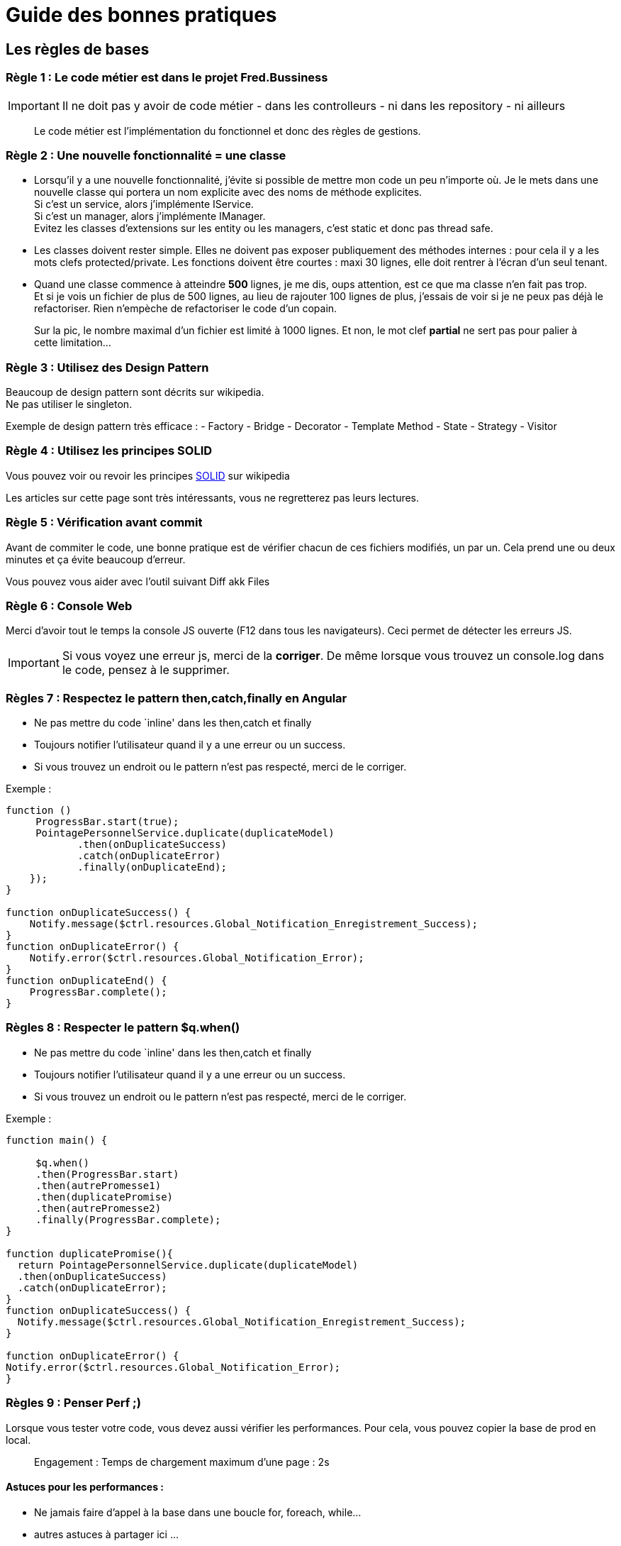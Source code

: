 = Guide des bonnes pratiques

== Les règles de bases

=== Règle 1 : Le code métier est dans le projet Fred.Bussiness

IMPORTANT: Il ne doit pas y avoir de code métier - dans les controlleurs - ni dans les repository - ni ailleurs

____
Le code métier est l’implémentation du fonctionnel et donc des règles de gestions.
____

=== Règle 2 : Une nouvelle fonctionnalité = une classe

* Lorsqu’il y a une nouvelle fonctionnalité, j’évite si possible de mettre mon code un peu n’importe où. Je le mets dans une nouvelle classe
qui portera un nom explicite avec des noms de méthode explicites. +
Si c’est un service, alors j’implémente IService. +
Si c’est un manager, alors j’implémente IManager. +
Evitez les classes d’extensions sur les entity ou les managers, c’est static et donc pas thread safe.
* Les classes doivent rester simple. Elles ne doivent pas exposer publiquement des méthodes internes : pour cela il y a les mots clefs
protected/private. Les fonctions doivent être courtes : maxi 30 lignes, elle doit rentrer à l’écran d’un seul tenant.
* Quand une classe commence à atteindre *500* lignes, je me dis, oups attention, est ce que ma classe n’en fait pas trop. +
Et si je vois un fichier de plus de 500 lignes, au lieu de rajouter 100 lignes de plus, j’essais de voir si je ne peux pas déjà le refactoriser.
Rien n’empèche de refactoriser le code d’un copain.

____
Sur la pic, le nombre maximal d’un fichier est limité à 1000 lignes. Et
non, le mot clef *partial* ne sert pas pour palier à cette limitation…
____

=== Règle 3 : Utilisez des Design Pattern

Beaucoup de design pattern sont décrits sur wikipedia. +
Ne pas utiliser le singleton.

Exemple de design pattern très efficace : - Factory - Bridge - Decorator
- Template Method - State - Strategy - Visitor

=== Règle 4 : Utilisez les principes SOLID

Vous pouvez voir ou revoir les principes
https://fr.wikipedia.org/wiki/SOLID_%28informatique%29[SOLID] sur
wikipedia

Les articles sur cette page sont très intéressants, vous ne regretterez
pas leurs lectures.

=== Règle 5 : Vérification avant commit

Avant de commiter le code, une bonne pratique est de vérifier chacun de ces fichiers modifiés, un par un. Cela prend une ou deux minutes et ça
évite beaucoup d’erreur.

Vous pouvez vous aider avec l’outil suivant Diff akk Files

=== Règle 6 : Console Web

Merci d’avoir tout le temps la console JS ouverte (F12 dans tous les navigateurs). Ceci permet de détecter les erreurs JS.

IMPORTANT: Si vous voyez une erreur js, merci de la *corriger*. De même lorsque vous trouvez un console.log dans le code, pensez à le supprimer.


=== Règles 7 : Respectez le pattern then,catch,finally en Angular

* Ne pas mettre du code `inline' dans les then,catch et finally
* Toujours notifier l’utilisateur quand il y a une erreur ou un success.
* Si vous trouvez un endroit ou le pattern n’est pas respecté, merci de
le corriger.

Exemple :

[source,javascript]
----
function ()
     ProgressBar.start(true);
     PointagePersonnelService.duplicate(duplicateModel)
            .then(onDuplicateSuccess)
            .catch(onDuplicateError)
            .finally(onDuplicateEnd);
    });
}

function onDuplicateSuccess() {
    Notify.message($ctrl.resources.Global_Notification_Enregistrement_Success);
}
function onDuplicateError() {
    Notify.error($ctrl.resources.Global_Notification_Error);
}
function onDuplicateEnd() {
    ProgressBar.complete();
}
----

=== Règles 8 : Respecter le pattern $q.when()

* Ne pas mettre du code `inline' dans les then,catch et finally
* Toujours notifier l’utilisateur quand il y a une erreur ou un success.
* Si vous trouvez un endroit ou le pattern n’est pas respecté, merci de le corriger.

Exemple :

[source,javascript]
----
function main() {

     $q.when()
     .then(ProgressBar.start)
     .then(autrePromesse1)
     .then(duplicatePromise)
     .then(autrePromesse2)
     .finally(ProgressBar.complete);
}

function duplicatePromise(){
  return PointagePersonnelService.duplicate(duplicateModel)
  .then(onDuplicateSuccess)
  .catch(onDuplicateError);
}
function onDuplicateSuccess() {
  Notify.message($ctrl.resources.Global_Notification_Enregistrement_Success);
}

function onDuplicateError() { 
Notify.error($ctrl.resources.Global_Notification_Error);
}
----


=== Règles 9 : Penser *Perf* ;)

Lorsque vous tester votre code, vous devez aussi vérifier les performances.
Pour cela, vous pouvez copier la base de prod en local.

____
Engagement : Temps de chargement maximum d’une page : 2s
____

==== Astuces pour les performances :

* Ne jamais faire d’appel à la base dans une boucle for, foreach,
while… +
* autres astuces à partager ici …

=== Règle 10 : Gestion des commentaires

* Merci de commenter les algorithmes
* Eviter inherit doc +
le mot clef, n’est pas interdit, vous pouvez l’utiliser. Cependant, il n’est pris en compte que par Resharper, et tout le monde n’a pas Resharper. De plus, avec inherit doc, quand tu es dans le fichier, ça veut pas dire grand chose.

=== Règle 11 : Ne pas utiliser jQuery

jQuery, c’est so 2000 … c’était très bien à l’époque, mais aujourd’hui ça ne se justifie plus car tout est dans javascript et angular. Donc je fais l’effort de me documenter pour programmer sans jQuery, ça allègera les scripts envoyés au client et donc le poids des pages.

=== Règle 12 : Objet en paramètres des fonctions

Eviter de passer des objets dans les paramètres des méthodes si on n’utilise qu’une propriété de cet objet dans la méthode. +
Cela rend le code plus facile à lire et il n’est donc pas nécessaire de parcourir le code pour savoir comment est chargé l’objet. De plus cela limite le couplage. Avec EF on charge ou non les objects liés, donc dans l’exemple suivant il faut que je regarde le contenu de la méthode pour
savoir s’il faut que je charge une de ces propriétés.

exemple :

[source,csharp]
----
public CommandeContratInterimaireEnt AddCommandeContratInterimaire(RapportLigneEnt rapportLigneEnt, CommandeEnt commandeEnt, ContratInterimaireEnt contratInterimaireEnt)
{
    CommandeContratInterimaireEnt commandeContratInterimaireEnt = new CommandeContratInterimaireEnt()
    {
      CommandeId = commandeEnt.CommandeId,
      ContratId = contratInterimaireEnt.ContratInterimaireId,
      RapportLigneId = rapportLigneEnt.RapportLigneId
    };

    return Repository.AddCommandeContratInterimaire(commandeContratInterimaireEnt);
}
----

Devrait être :

[source,csharp]
----
public CommandeContratInterimaireEnt AddCommandeContratInterimaire(int rapportLigneId, int commandeId, int contratInterimaireId)// <==== ici modif
{
    CommandeContratInterimaireEnt commandeContratInterimaireEnt = new CommandeContratInterimaireEnt()
    {
      CommandeId = commandeId,
      ContratId = contratInterimaireId,
      RapportLigneId = rapportLigneId // <==== ici modif
    };

    return Repository.AddCommandeContratInterimaire(commandeContratInterimaireEnt);
}
----

=== Règle 13 : Ne pas renvoyer de IQueryable

Renvoyer un IQueryable dans les Managers depuis les repo casse la séparation des couches. Malheureusement, çela a été permis il y a longtemps dans le projet, et il est difficile de revenir en arrière. Cependant, ce n’est pas une raison pour le faire. +
On devrait d’ailleurs décorer la fonction de base des repos qui renvoie le IQueryable avec [Obsolete]. (un volontaire ?)

Merci de lire cet article
https://programmingwithmosh.com/entity-framework/common-mistakes-with-the-repository-pattern[article].

=== Règle 14 : Evitez `+GetDefaultQuery+`

Voici comment faire plutôt que d’utiliser `+GetDefaultQuery+`

Utilisation :

[source,csharp]
----
var includes = new List<Expression<Func<LotPointageEnt, object>>>();
includes.Include(x => x.RapportLignes.Select(oo => oo.Rapport))
        .Include(x => x.RapportLignes.Select(oo => oo.Personnel))
        .Include(x => x.RapportLignes.Select(oo => oo.Ci.CIType))
        .Include(x => x.RapportLignes.Select(oo => oo.CodeAbsence))
        .Include(x => x.RapportLignes.Select(oo => oo.CodeMajoration))
        .Include(x => x.RapportLignes.Select(oo => oo.CodeDeplacement))
        .Include(x => x.RapportLignes.Select(oo => oo.CodeZoneDeplacement))
        .Include(x => x.RapportLignes.Select(oo => oo.ListCodePrimeAstreintes.Select(xoo => xoo.CodeAstreinte)))
        .Include(x => x.RapportLignes.Select(oo => oo.ListRapportLigneAstreintes.Select(xoo => xoo.Astreinte)))
        .Include(x => x.RapportLignes.Select(oo => oo.ListRapportLigneTaches.Select(xoo => xoo.Tache)))
        .Include(x => x.RapportLignes.Select(oo => oo.ListRapportLignePrimes.Select(xoo => xoo.Prime)))
        .Include(x => x.RapportLignes.Select(oo => oo.ListRapportLigneMajorations.Select(xoo => xoo.CodeMajoration)));

LotPointageEnt lotPointage = this.LotPointageManager.Get(lotPointageId, includes);
----

Manager :

[source,csharp]
----
public LotPointageEnt Get(int lotPointageId, List<Expression<Func<LotPointageEnt, object>>> includes)
{
    return Repository.Get(lotPointageId, includes);
}
----

Repository :

[source,csharp]
----
 public LotPointageEnt Get(int lotPointageId, List<Expression<Func<LotPointageEnt, object>>> includes)
    {

        var rapport = this.Get(null, null, includes, null, null).FirstOrDefault(x => x.LotPointageId == lotPointageId);
        if (rapport != null)
        {
            rapport.RapportLignes = rapport.RapportLignes.Where(rl => !rl.DateSuppression.HasValue).ToList();
        }
        return rapport;
    }
----

=== Règle 15 : Merge avec migration

Comment merger un patch qui contient une migration d’une branche de prod vers la branche de dev ? Ceci est très important : en effet, lorsque vous faite une migration sur une branche de prod (à éviter si possible), alors le schéma de la base de données de production a évolué. Si le merge est fait vers la branche de dev sans suivre la procédure ci-dessous, alors EF voudra rejouer cette migration lorsque le code de dev ira en prod un jour. Hors la migration est déjà passée. => Plantage.

Procédure : 

Si le patch concerne une modification de la BD (donc Migration), il faut 
bien évidemment fusionner le .csproj Fred.EntityFramework.   

- Garder toutes les migrations (dev + prod) dans le .csproj fusionné. -
Garder toutes les modifications des entités.   
- Exécuter Update-Database via la console 
- Ajouter la migration ``blanche``
Add-Migration Merge[BrancheSource] -IgnoreChanges 
- Re-exécuter Update-Database ou lancer tout simplement l’application pour tester 
- Et vous pouvez commiter votre code en Dev :)+
Lorsque le Dev deviendra une nouvelle Release, l’éxécution des migrations sur la base prod s’exécutera normalement.

== La checklist du developpeur

=== En règle général

* Pas de code à rallonge, 500 lignes max, la limite est à 1000.
* Pas de classe partielle pour outrepasser la limite
* Vérifiez que le I18n (internationalisation) est fait (fichier resx,
traduction, Fichier Html avec ``ressources.GLOBALXXXX'') .
* Supprimez le code commenté, personne ne le lit…
* Utilisez des noms de variables explicites, pas de `+temp+` par exemple
* Utilisez l’*anglais pour le code*, le français pour les commentaires, pas de franglais. Les noms de fonctions/classes doivent être en anglais.

=== En Angular

* L’utilisation de `+document.getElementsByClassName+` est interdit. +
Il n’est en effet pas autorisé de faire du jquery ou du javascript qui
manipule le DOM.
* Utilisez `+fredSubscribeService.raiseEvent+` plutôt que `+$scope.$emit+` +
Cela évite les bugs lors d’un changement de structure html.
* N’utilisez pas `+==+` en JS, mais plutôt `+===+` +
Si vous en voyez, merci de corriger.
* Supprimez les baseUrl dans les services angularJS http. +
Cela rend impossible de savoir si notre API (controller asp.net web api)
est utilisée ou non et donc rend très difficile la détection du code
mort.
* Supprimez les showPickList
* Faire une methode JS par appel http, cela rend le code plus lisible
* Utilisez `+fredDialog+` à la place de la `+confirmDialog+`, et remplacez cette dernière lorsque vous la rencontrez.

=== En CSharp

* Evitez l’utilisation de `+GetDefaultQuery+`
* Corriger les includes en chaîne de caractères : +
Remplacer `+.Include("ListRapportLignePrimes")+` par :
`+.Include(x=>x.ListRapportLignePrimes)+`
* En paramètre d’une fonction, passer des variables plutôt que des
objets lorsque ce n’est pas nécessaire.
* Evitez d’appeler unity.Register en dehors de UnityConfig.cs
* Evitez l’utilisation des regions Parfoit cela peut-être utile, mais bien souvent cela masque un code complexe et/ou trop long.
* Une fonction = une action. Par exemple : FaireUnCafe, ça ne veut pas dire PlanterDuCafe, ArroserLeCafe, RecolterLeCafe, TorrefierLeCafe,MoudreLeCafe…
* Placer les méthodes privés au plus près de leur utilisation publique.

=== HTML

* Utilisez seulement un attribut par ligne sur la ligne et pas plusieurs. Cela simplifie les merges.
* Ne pas mettre de code dans le html +
Exemple : `+ng-disabled="$ctrl.pointageDuplication.HeureNormale > 0"+` +
Doit être dans le Js. Cela rend le comportement de la page plus compréhensible et refactorable.
